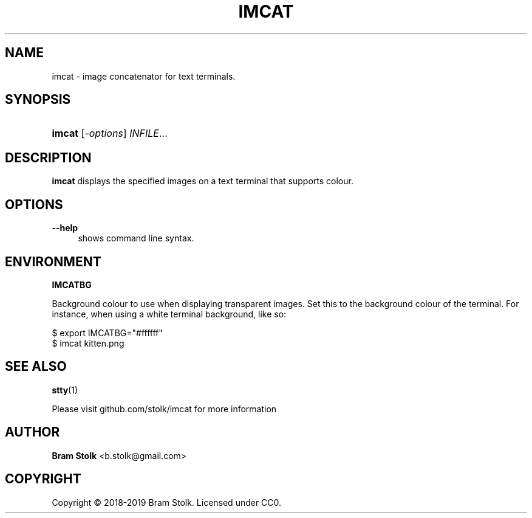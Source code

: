 '\" t
.\"     Title: imcat
.\"    Author: Bram Stolk <b.stolk@gmail.com>
.\"      Date: 2019-03-04
.\"    Manual: Imcat Executable Programs
.\"    Source: imcat github
.\"  Language: English
.\"
.TH "IMCAT" "1" "2019\-03\-04" "imcat github" "Imcat Executable Program"
.ie \n(.g .ds Aq \(aq
.el       .ds Aq '
.nh
.ad l
.\" -----------------------------------------------------------------
.SH "NAME"
imcat \- image concatenator for text terminals.
.SH "SYNOPSIS"
.HP \w'\fBimcat\fR\ 'u
\fBimcat\fR [\fB\fI\-options\fR\fR] \fB\fIINFILE\fR\fR...
.SH "DESCRIPTION"
.PP
\fBimcat\fR
displays the specified images on a text terminal that supports colour.
.SH "OPTIONS"
.PP
.PP
\fB\--help\fR
.RS 4
shows command line syntax.
.RE
.PP
.SH "ENVIRONMENT"
.PP
\fBIMCATBG\fR
.PP
Background colour to use when displaying transparent images.
Set this to the background colour of the terminal.
For instance, when using a white terminal background, like so:
.PP
$ export IMCATBG="#ffffff"
.br
$ imcat kitten.png
.PP
.SH "SEE ALSO"
.PP
\fBstty\fR(1)
.PP
Please visit github\&.com/stolk/imcat for more information
.SH "AUTHOR"
.PP
\fBBram Stolk\fR <b\&.stolk@gmail\&.com\&>
.RE
.SH "COPYRIGHT"
.br
Copyright \(co 2018-2019 Bram Stolk. Licensed under CC0.
.br
